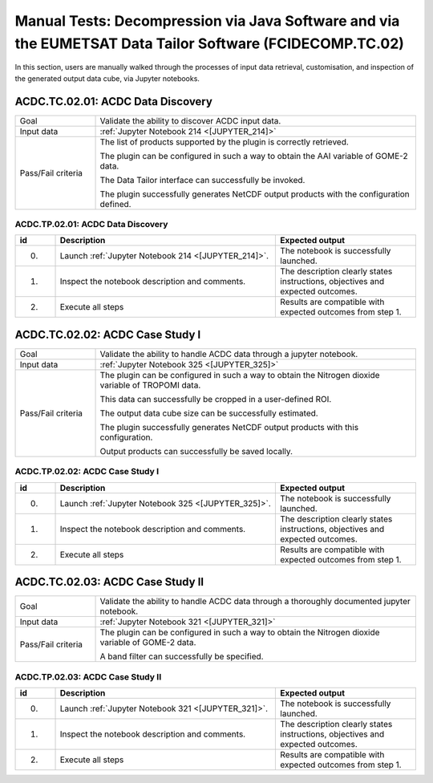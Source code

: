 Manual Tests: Decompression via Java Software and via the EUMETSAT Data Tailor Software (FCIDECOMP.TC.02)
~~~~~~~~~~~~~~~~~~~~~~~~~~~~~~~~~~~~~~~~~~~~~~~~~~~~~~~~~~~~~~~~~~~~~~~~~~~~~~~~~~~~~~~~~~~~~~~~~~~~~~~~~

In this section, users are manually walked through the processes
of input data retrieval, customisation, and inspection of the generated output data cube,
via Jupyter notebooks.

ACDC.TC.02.01: ACDC Data Discovery
^^^^^^^^^^^^^^^^^^^^^^^^^^^^^^^^^^^

.. list-table::
   :header-rows: 0
   :widths: 20 80

   * - Goal
     - Validate the ability to discover ACDC input data.
   * - Input data
     - :ref:`Jupyter Notebook 214 <[JUPYTER_214]>`
   * - Pass/Fail criteria
     - The list of products supported by the plugin is correctly retrieved.

       The plugin can be configured in such a way to obtain the AAI variable of GOME-2 data.

       The Data Tailor interface can successfully be invoked.

       The plugin successfully generates NetCDF output products with the configuration defined.


.. _ACDC.TP.02.01:

ACDC.TP.02.01: ACDC Data Discovery
'''''''''''''''''''''''''''''''''''''''

.. list-table::
   :header-rows: 1
   :widths: 10 55 35

   * - id
     - Description
     - Expected output
   * - 0.
     - Launch :ref:`Jupyter Notebook 214 <[JUPYTER_214]>`.
     - The notebook is successfully launched.
   * - 1.
     - Inspect the notebook description and comments.
     - The description clearly states instructions, objectives and expected outcomes.
   * - 2.
     - Execute all steps
     - Results are compatible with expected outcomes from step 1.

ACDC.TC.02.02: ACDC Case Study I
^^^^^^^^^^^^^^^^^^^^^^^^^^^^^^^^^^^^^^^^^^^^^^^

.. list-table::
   :header-rows: 0
   :widths: 20 80

   * - Goal
     - Validate the ability to handle ACDC data through a jupyter notebook.
   * - Input data
     - :ref:`Jupyter Notebook 325 <[JUPYTER_325]>`
   * - Pass/Fail criteria
     - The plugin can be configured in such a way to obtain the Nitrogen dioxide variable of TROPOMI data.

       This data can successfully be cropped in a user-defined ROI.

       The output data cube size can be successfully estimated.

       The plugin successfully generates NetCDF output products with this configuration.

       Output products can successfully be saved locally.


.. _ACDC.TP.02.02:

ACDC.TP.02.02: ACDC Case Study I
'''''''''''''''''''''''''''''''''''''''''''''''''''

.. list-table::
   :header-rows: 1
   :widths: 10 55 35

   * - id
     - Description
     - Expected output
   * - 0.
     - Launch :ref:`Jupyter Notebook 325 <[JUPYTER_325]>`.
     - The notebook is successfully launched.
   * - 1.
     - Inspect the notebook description and comments.
     - The description clearly states instructions, objectives and expected outcomes.
   * - 2.
     - Execute all steps
     - Results are compatible with expected outcomes from step 1.


ACDC.TC.02.03: ACDC Case Study II
^^^^^^^^^^^^^^^^^^^^^^^^^^^^^^^^^^^^^^^^^^^^^^^

.. list-table::
   :header-rows: 0
   :widths: 20 80

   * - Goal
     - Validate the ability to handle ACDC data through a thoroughly documented jupyter notebook.
   * - Input data
     - :ref:`Jupyter Notebook 321 <[JUPYTER_321]>`
   * - Pass/Fail criteria
     - The plugin can be configured in such a way to obtain the Nitrogen dioxide variable of GOME-2 data.

       A band filter can successfully be specified.


.. _ACDC.TP.02.03:

ACDC.TP.02.03: ACDC Case Study II
'''''''''''''''''''''''''''''''''''''''''''''''''''

.. list-table::
   :header-rows: 1
   :widths: 10 55 35

   * - id
     - Description
     - Expected output
   * - 0.
     - Launch :ref:`Jupyter Notebook 321 <[JUPYTER_321]>`.
     - The notebook is successfully launched.
   * - 1.
     - Inspect the notebook description and comments.
     - The description clearly states instructions, objectives and expected outcomes.
   * - 2.
     - Execute all steps
     - Results are compatible with expected outcomes from step 1.